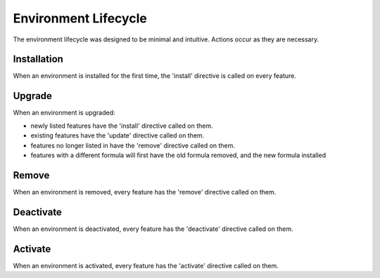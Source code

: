 Environment Lifecycle
=====================

The environment lifecycle was designed to be minimal and intuitive. Actions occur as they are necessary.

Installation
------------

When an environment is installed for the first time, the 'install'
directive is called on every feature.

Upgrade
-------

When an environment is upgraded:

* newly listed features have the 'install' directive called on them.
* existing features have the 'update' directive called on them.
* features no longer listed in have the 'remove' directive called on them.
* features with a different formula will first have the old formula removed, and the new formula installed

Remove
------

When an environment is removed, every feature has the 'remove' directive called on them.

Deactivate
----------

When an environment is deactivated, every feature has the 'deactivate' directive called on them.

Activate
--------

When an environment is activated, every feature has the 'activate' directive called on them.
